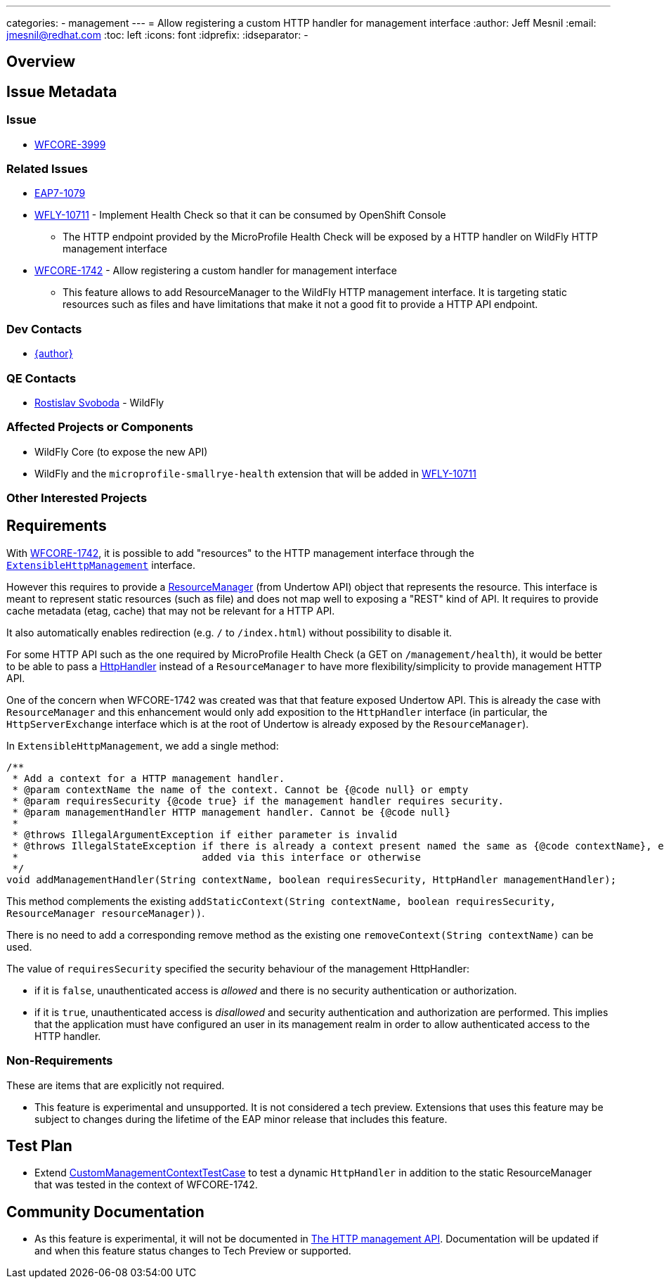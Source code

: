 ---
categories:
  - management
---
= Allow registering a custom HTTP handler for management interface
:author:            Jeff Mesnil
:email:             jmesnil@redhat.com
:toc:               left
:icons:             font
:idprefix:
:idseparator:       -

== Overview

== Issue Metadata

=== Issue

* https://issues.redhat.com/browse/WFCORE-3999[WFCORE-3999]

=== Related Issues

* https://issues.redhat.com/browse/EAP7-1079[EAP7-1079]
* https://issues.redhat.com/browse/WFLY-10711[WFLY-10711] - Implement Health Check so that it can be consumed by OpenShift Console
** The HTTP endpoint provided by the MicroProfile Health Check will be exposed by a HTTP handler on
    WildFly HTTP management interface
* https://issues.redhat.com/browse/WFCORE-1742[WFCORE-1742] - Allow registering a custom handler for management interface
** This feature allows to add ResourceManager to the WildFly HTTP management interface. It is targeting static resources such
    as files and have limitations that make it not a good fit to provide a HTTP API endpoint.

=== Dev Contacts

* mailto:{email}[{author}]

=== QE Contacts

* mailto:rsvoboda@redhat.com[Rostislav Svoboda] - WildFly

=== Affected Projects or Components

* WildFly Core (to expose the new API)
* WildFly and the `microprofile-smallrye-health` extension that will be added in https://issues.redhat.com/browse/WFLY-10711[WFLY-10711]

=== Other Interested Projects

== Requirements

With https://issues.redhat.com/browse/WFCORE-1742[WFCORE-1742], it is possible to add "resources" to the HTTP management interface through the https://github.com/wildfly/wildfly-core/blob/master/server/src/main/java/org/jboss/as/server/mgmt/domain/ExtensibleHttpManagement.java[`ExtensibleHttpManagement`] interface.

However this requires to provide a https://github.com/undertow-io/undertow/blob/master/core/src/main/java/io/undertow/server/handlers/resource/ResourceManager.java[ResourceManager] (from Undertow API) object that represents the resource.
This interface is meant to represent static resources (such as file) and does not map well to exposing a "REST" kind of API.
It requires to provide cache metadata (etag, cache) that may not be relevant for a HTTP API.

It also automatically enables redirection (e.g. `/` to `/index.html`) without possibility to disable it.

For some HTTP API such as the one required by MicroProfile Health Check (a GET on `/management/health`), it would be better to be able to pass a https://github.com/undertow-io/undertow/blob/master/core/src/main/java/io/undertow/server/HttpHandler.java[HttpHandler] instead of a `ResourceManager` to have more flexibility/simplicity to provide management HTTP API.

One of the concern when WFCORE-1742 was created was that that feature exposed Undertow API.
This is already the case with `ResourceManager` and this enhancement would only add exposition to the `HttpHandler` interface (in particular, the `HttpServerExchange` interface which is at the root of Undertow is already exposed by the `ResourceManager`).

In `ExtensibleHttpManagement`, we add a single method:

[code,java]
====
    /**
     * Add a context for a HTTP management handler.
     * @param contextName the name of the context. Cannot be {@code null} or empty
     * @param requiresSecurity {@code true} if the management handler requires security.
     * @param managementHandler HTTP management handler. Cannot be {@code null}
     *
     * @throws IllegalArgumentException if either parameter is invalid
     * @throws IllegalStateException if there is already a context present named the same as {@code contextName}, either
     *                               added via this interface or otherwise
     */
    void addManagementHandler(String contextName, boolean requiresSecurity, HttpHandler managementHandler);

====

This method complements the existing `addStaticContext(String contextName, boolean requiresSecurity, ResourceManager resourceManager))`.

There is no need to add a corresponding remove method as the existing one `removeContext(String contextName)` can be used.

The value of `requiresSecurity` specified the security behaviour of the management HttpHandler:

* if it is `false`, unauthenticated access is _allowed_ and there is no security authentication or authorization.
* if it is `true`, unauthenticated access is _disallowed_ and security authentication and authorization are performed. This implies that the application
  must have configured an user in its management realm in order to allow authenticated access to the HTTP handler.

=== Non-Requirements

These are items that are explicitly not required.

* This feature is experimental and unsupported. It is not considered a tech preview. Extensions that uses this feature may be subject to changes
  during the lifetime of the EAP minor release that includes this feature.

== Test Plan

* Extend https://github.com/wildfly/wildfly-core/blob/master/testsuite/standalone/src/test/java/org/jboss/as/test/integration/management/http/CustomManagementContextTestCase.java[CustomManagementContextTestCase] to test a dynamic `HttpHandler`
in addition to the static ResourceManager that was tested in the context of WFCORE-1742.

== Community Documentation

* As this feature is experimental, it will not be documented in https://github.com/wildfly/wildfly/blob/master/docs/src/main/asciidoc/_admin-guide/management-api/The_HTTP_management_API.adoc[The HTTP management API].
Documentation will be updated if and when this feature status changes to Tech Preview or supported.
